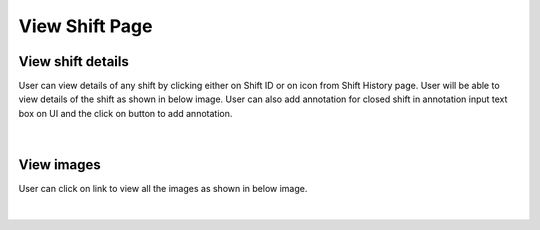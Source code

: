 
View Shift Page
--------------------

View shift details
~~~~~~~~~~~~~~~~~~~

User can view details of any shift by clicking either on Shift ID or on |previewIcon| icon from Shift History page.
User will be able to view details of the shift as shown in below image.
User can also add annotation for closed shift in annotation input text box on UI and the click on |addBtn| button to add annotation.

.. |previewIcon| image:: /images/previewIcon.png
   :width: 4%

.. |addBtn| image:: /images/addBtn.png
   :width: 8%
   :alt: Search Button

.. figure:: /images/viewShiftData.png
   :width: 100%
   :align: center

|

View images
~~~~~~~~~~~~~


User can click on |viewImages| link to view all the images as shown in below image.

.. |viewImages| image:: /images/viewImages.png
   :width: 13%
   :alt: Search Button

.. figure:: /images/viewImagesModal.png
   :width: 100%
   :align: center


|